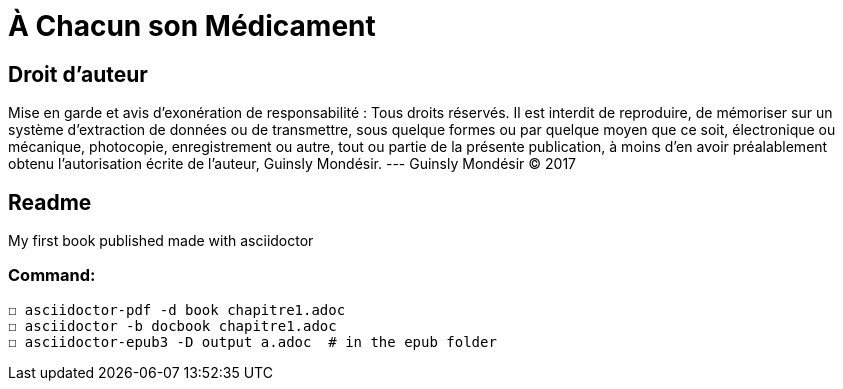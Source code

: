 = À Chacun son Médicament

== Droit d'auteur

Mise en garde et avis d’exonération de responsabilité : Tous
droits réservés. Il est interdit de reproduire, de mémoriser
sur un système d’extraction de données ou de transmettre,
sous quelque formes ou par quelque moyen que ce soit,
électronique ou mécanique, photocopie, enregistrement ou
autre, tout ou partie de la présente publication, à moins d’en
avoir préalablement obtenu l’autorisation écrite de l’auteur,
Guinsly Mondésir. --- Guinsly Mondésir © 2017

== Readme

My first book published made with asciidoctor

=== Command:
  ☐ asciidoctor-pdf -d book chapitre1.adoc
  ☐ asciidoctor -b docbook chapitre1.adoc
  ☐ asciidoctor-epub3 -D output a.adoc  # in the epub folder

